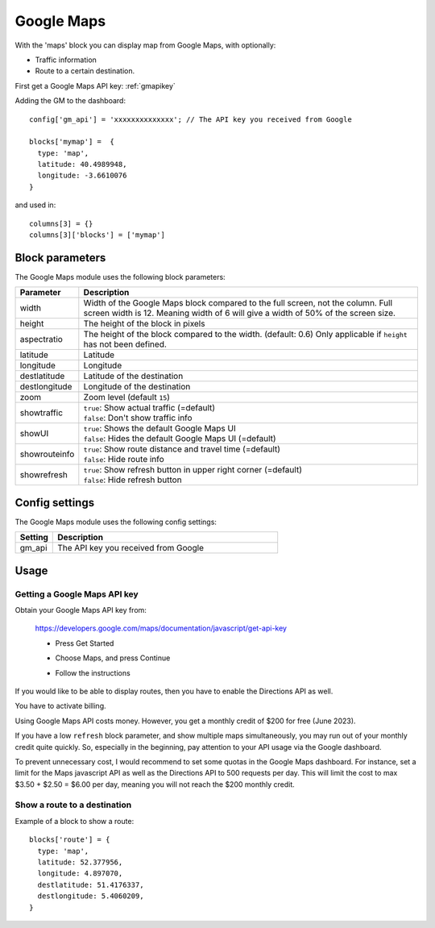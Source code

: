 .. _googlemaps :

Google Maps
###########

.. image :: googlemaps.png

With the 'maps' block you can display map from Google Maps, with optionally:

* Traffic information
* Route to a certain destination.

First get a Google Maps API key: :ref:`gmapikey`
  
Adding the GM to the dashboard::

    config['gm_api'] = 'xxxxxxxxxxxxxx'; // The API key you received from Google

    blocks['mymap'] =  {
      type: 'map',
      latitude: 40.4989948,
      longitude: -3.6610076
    }

and used in::

    columns[3] = {}
    columns[3]['blocks'] = ['mymap']

Block parameters
----------------
The Google Maps module uses the following block parameters:

.. list-table:: 
  :header-rows: 1
  :widths: 5, 30
  :class: tight-table
      
  * - Parameter
    - Description
  * - width
    - Width of the Google Maps block compared to the full screen, not the column. Full screen width is 12. Meaning width of 6 will give a width of 50% of the screen size.
  * - height
    - The height of the block in pixels
  * - aspectratio
    - The height of the block compared to the width. (default: 0.6) Only applicable if ``height`` has not been defined.
  * - latitude
    - Latitude
  * - longitude
    - Longitude
  * - destlatitude
    - Latitude of the destination
  * - destlongitude
    - Longitude of the destination  
  * - zoom
    - Zoom level (default ``15``)
  * - showtraffic
    - | ``true``: Show actual traffic (=default)
      | ``false``: Don't show traffic info
  * - showUI
    - | ``true``: Shows the default Google Maps UI
      | ``false``: Hides the default Google Maps UI (=default)
  * - showrouteinfo
    - | ``true``: Show route distance and travel time (=default)
      | ``false``: Hide route info
  * - showrefresh
    - | ``true``: Show refresh button in upper right corner (=default)
      | ``false``: Hide refresh button
    

Config settings
---------------
The Google Maps module uses the following config settings:

.. list-table:: 
  :header-rows: 1
  :widths: 5, 30
  :class: tight-table
      
  * - Setting
    - Description
  * - gm_api
    - The API key you received from Google

Usage
-----

.. _gmapikey :

Getting a Google Maps API key
~~~~~~~~~~~~~~~~~~~~~~~~~~~~~

Obtain your Google Maps API key from:

  https://developers.google.com/maps/documentation/javascript/get-api-key

  * Press Get Started
  
    .. image :: gmChooseMaps.png
    
  * Choose Maps, and press Continue
  * Follow the instructions

If you would like to be able to display routes, then you have to enable the Directions API as well.

You have to activate billing.

Using Google Maps API costs money. However, you get a monthly credit of $200 for free (June 2023).

If you have a low ``refresh`` block parameter, and show multiple maps simultaneously, you may run out of your monthly credit quite quickly.
So, especially in the beginning, pay attention to your API usage via the Google dashboard.

To prevent unnecessary cost, I would recommend to set some quotas in the Google Maps dashboard. For instance, set a limit for the Maps javascript API as well as the Directions API to 500 requests per day. This will limit the cost to max $3.50 + $2.50 = $6.00 per day, meaning you will not reach the $200 monthly credit.
 
.. _mapsroute :

Show a route to a destination
~~~~~~~~~~~~~~~~~~~~~~~~~~~~~~

Example of a block to show a route::

  blocks['route'] = {
    type: 'map', 
    latitude: 52.377956,
    longitude: 4.897070,
    destlatitude: 51.4176337,
    destlongitude: 5.4060209,
  }

.. image :: img/googlemapsroute.jpg

